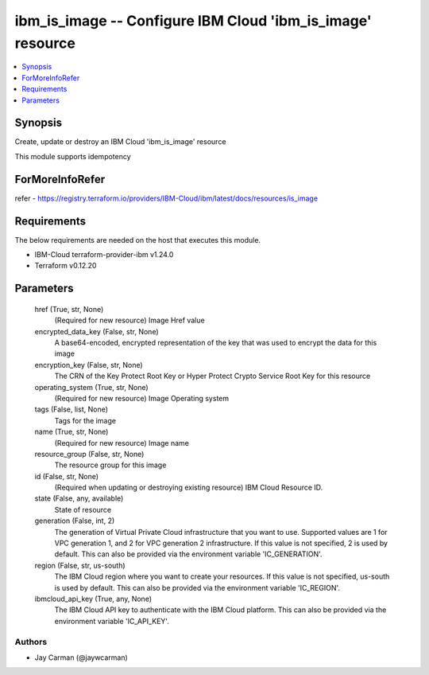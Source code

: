
ibm_is_image -- Configure IBM Cloud 'ibm_is_image' resource
===========================================================

.. contents::
   :local:
   :depth: 1


Synopsis
--------

Create, update or destroy an IBM Cloud 'ibm_is_image' resource

This module supports idempotency


ForMoreInfoRefer
----------------
refer - https://registry.terraform.io/providers/IBM-Cloud/ibm/latest/docs/resources/is_image

Requirements
------------
The below requirements are needed on the host that executes this module.

- IBM-Cloud terraform-provider-ibm v1.24.0
- Terraform v0.12.20



Parameters
----------

  href (True, str, None)
    (Required for new resource) Image Href value


  encrypted_data_key (False, str, None)
    A base64-encoded, encrypted representation of the key that was used to encrypt the data for this image


  encryption_key (False, str, None)
    The CRN of the Key Protect Root Key or Hyper Protect Crypto Service Root Key for this resource


  operating_system (True, str, None)
    (Required for new resource) Image Operating system


  tags (False, list, None)
    Tags for the image


  name (True, str, None)
    (Required for new resource) Image name


  resource_group (False, str, None)
    The resource group for this image


  id (False, str, None)
    (Required when updating or destroying existing resource) IBM Cloud Resource ID.


  state (False, any, available)
    State of resource


  generation (False, int, 2)
    The generation of Virtual Private Cloud infrastructure that you want to use. Supported values are 1 for VPC generation 1, and 2 for VPC generation 2 infrastructure. If this value is not specified, 2 is used by default. This can also be provided via the environment variable 'IC_GENERATION'.


  region (False, str, us-south)
    The IBM Cloud region where you want to create your resources. If this value is not specified, us-south is used by default. This can also be provided via the environment variable 'IC_REGION'.


  ibmcloud_api_key (True, any, None)
    The IBM Cloud API key to authenticate with the IBM Cloud platform. This can also be provided via the environment variable 'IC_API_KEY'.













Authors
~~~~~~~

- Jay Carman (@jaywcarman)

